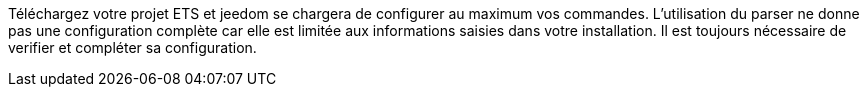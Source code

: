 Téléchargez votre projet ETS et jeedom se chargera de configurer au maximum vos commandes.
L'utilisation du parser ne donne pas une configuration complète car elle est limitée aux informations saisies dans votre installation.
Il est toujours nécessaire de verifier et compléter sa configuration.
